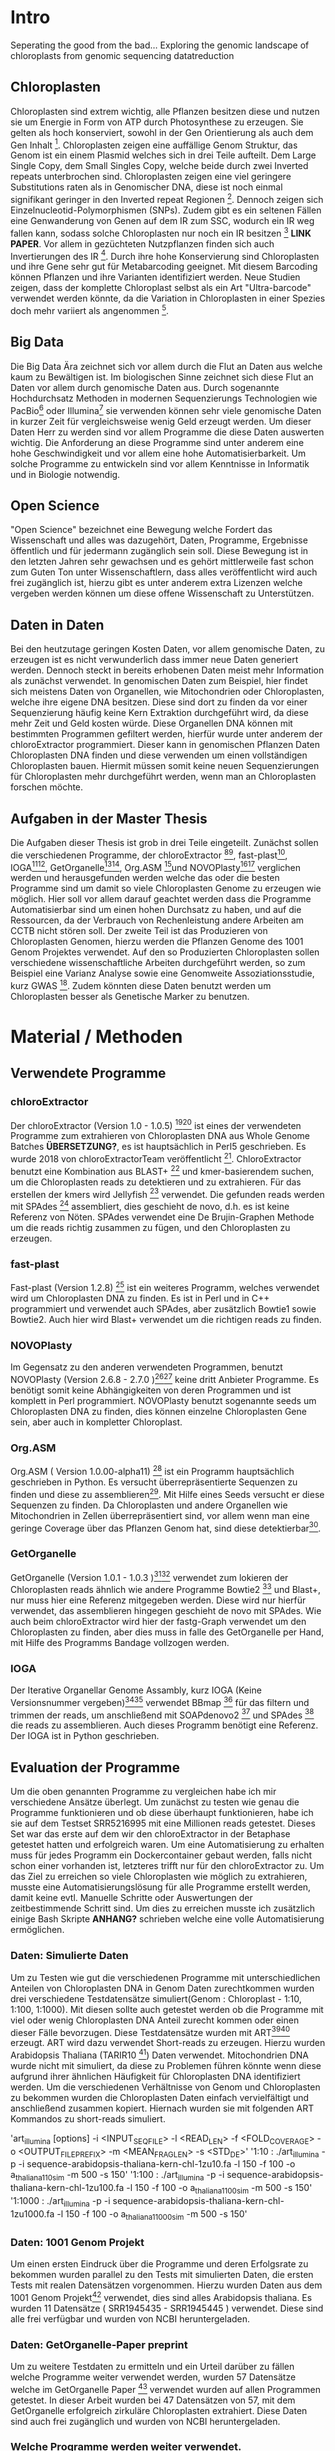 #+LaTeX_CLASS: scrartcl
#+OPTIONS: H:4 num:nil toc:t \n:nil @:t ::t |:t ^:t -:t f:t *:t <:t
#+OPTIONS: TeX:t LaTeX:t skip:nil d:nil todo:nil pri:nil tags:nil title:nil 
#+LATEX: \begin{center}
#+LATEX: \thispagestyle{empty}
#+LATEX: \textbf{\huge Seperating the good from the bad.. Exploring the genomic landscape of chloroplasts from genomic sequencing datatreductionMaster Thesis}\\[1cm]
#+LATEX: \textbf{\LARGE }\\[1cm]
#+LATEX: {\LARGE Simon Pfaff}\\[2mm]
#+LATEX: \includegraphics[width=.7\linewidth]{/home/simon/BA-Thesis/neuSIEGEL.pdf}
#+LATEX: {\large Julius-Maximilians-Universität Würzburg}\\[3mm]
#+LATEX: {\large Fakultät für Biologie}
#+LATEX: \end{center}
#+LATEX: \cleardoublepage
#+LATEX: \
#+LATEX: \thispagestyle{empty}
#+LATEX: \maketitle
#+LATEX: \begin{center}
#+LATEX: \includegraphics[width=.5\linewidth]{/home/simon/BA-Thesis/neuSIEGEL.pdf}\\[1cm]
#+LATEX: {\large Julius-Maximilians-Universität Würzburg}\\
#+LATEX: {\large Betreuer: Dr. Markus Ankenbrandt}\\
#+LATEX: {\large Betreuer: Prof. Dr. Jörg Schulz}\\
#+LATEX: {\large Lehrstuhl für Bioinformatik / CCTB}
#+LATEX: \setcounter{page}{1}
#+LATEX: \clearpage
#+LATEX: \end{center}
#+LATEX: \tableofcontents
#+LATEX: \clearpage
* Intro
Seperating the good from the bad...
Exploring the genomic landscape of chloroplasts from genomic sequencing datatreduction
** Chloroplasten
Chloroplasten sind extrem wichtig, alle Pflanzen besitzen diese und nutzen sie um Energie in Form von ATP durch Photosynthese zu erzeugen.
Sie gelten als hoch konserviert, sowohl in der Gen Orientierung als auch dem Gen Inhalt [1]. Chloroplasten zeigen
eine auffällige Genom Struktur, das Genom ist ein einem Plasmid welches sich in drei Teile aufteilt. Dem Large Single Copy, dem 
Small Singles Copy, welche beide durch zwei Inverted repeats unterbrochen sind. Chloroplasten zeigen eine viel geringere Substitutions raten
als in Genomischer DNA, diese ist noch einmal signifikant geringer in den Inverted repeat Regionen [2]. Dennoch zeigen sich
Einzelnucleotid-Polymorphismen (SNPs). Zudem gibt es ein seltenen Fällen eine Genwanderung von Genen auf dem IR zum SSC, wodurch ein IR weg
fallen kann, sodass solche Chloroplasten nur noch ein IR besitzen [3] *LINK PAPER*. Vor allem in gezüchteten Nutzpflanzen finden sich auch 
Invertierungen des IR [4]. Durch ihre hohe Konservierung sind Chloroplasten und ihre Gene sehr gut für Metabarcoding geeignet. Mit diesem
Barcoding können Pflanzen und ihre Varianten identifiziert werden. Neue Studien zeigen, dass der komplette Chloroplast selbst als ein Art "Ultra-barcode"
verwendet werden könnte, da die Variation in Chloroplasten in einer Spezies doch mehr variiert als angenommen [5]. 
** Big Data 
Die Big Data Ära zeichnet sich vor allem durch die Flut an Daten aus welche kaum zu Bewältigen ist. Im biologischen Sinne zeichnet sich diese 
Flut an Daten vor allem durch genomische Daten aus. Durch sogenannte Hochdurchsatz Methoden in modernen Sequenzierungs Technologien wie PacBio[29] oder Illumina[30]
sie verwenden können sehr viele genomische Daten in kurzer Zeit für vergleichsweise wenig Geld erzeugt werden. Um dieser Daten Herr zu werden sind vor allem
Programme die diese Daten auswerten wichtig. Die Anforderung an diese Programme sind unter anderem eine hohe Geschwindigkeit und vor allem eine hohe 
Automatisierbarkeit. Um solche Programme zu entwickeln sind vor allem Kenntnisse in Informatik und in Biologie notwendig. 
** Open Science
"Open Science" bezeichnet eine Bewegung welche Fordert das Wissenschaft und alles was dazugehört, Daten, Programme, Ergebnisse öffentlich und für jedermann 
zugänglich sein soll. Diese Bewegung ist in den letzten Jahren sehr gewachsen und es gehört mittlerweile fast schon zum Guten Ton unter Wissenschaftlern, dass
alles veröffentlicht wird auch frei zugänglich ist, hierzu gibt es unter anderem extra Lizenzen welche vergeben werden können um diese offene Wissenschaft zu 
Unterstützen.
** Daten in Daten 
Bei den heutzutage geringen Kosten Daten, vor allem genomische Daten, zu erzeugen ist es nicht verwunderlich dass immer neue Daten generiert werden.
Dennoch steckt in bereits erhobenen Daten meist mehr Information als zunächst verwendet. In genomischen Daten zum Beispiel, hier findet sich meistens Daten 
von Organellen, wie Mitochondrien oder Chloroplasten, welche ihre eigene DNA besitzen. Diese sind dort zu finden da vor einer Sequenzierung häufig keine 
Kern Extraktion durchgeführt wird, da diese mehr Zeit und Geld kosten würde. Diese Organellen DNA können mit bestimmten Programmen gefiltert werden, hierfür 
wurde unter anderem der chloroExtractor programmiert. Dieser kann in genomischen Pflanzen Daten Chloroplasten DNA finden und diese verwenden um einen vollständigen
Chloroplasten bauen. Hiermit müssen somit keine neuen Sequenzierungen für Chloroplasten mehr durchgeführt werden, wenn man an Chloroplasten forschen möchte.
** Aufgaben in der Master Thesis 
Die Aufgaben dieser Thesis ist grob in drei Teile eingeteilt. Zunächst sollen die verschiedenen Programme, der chloroExtractor [9][10], fast-plast[13], IOGA[21][22], GetOrganelle[18][19],
Org.ASM [16]und NOVOPlasty[14][15] verglichen werden und herausgefunden werden welche das oder die besten Programme sind um damit so viele Chloroplasten Genome zu erzeugen wie 
möglich. Hier soll vor allem darauf geachtet werden dass die Programme Automatisierbar sind um einen hohen Durchsatz zu haben, und auf die Ressourcen, da der Verbrauch von Rechenleistung
andere Arbeiten am CCTB nicht stören soll. Der zweite Teil ist das Produzieren von Chloroplasten Genomen, hierzu werden die Pflanzen Genome des 1001 Genom Projektes verwendet. Auf den so
Produzierten Chloroplasten sollen verschiedene wissenschaftliche Arbeiten durchgeführt werden, so zum Beispiel eine Varianz Analyse sowie eine Genomweite Assoziationsstudie, kurz GWAS [31].
Zudem könnten diese Daten benutzt werden um Chloroplasten besser als Genetische Marker zu benutzen.



   
* Material / Methoden
** Verwendete Programme
*** chloroExtractor
Der chloroExtractor (Version 1.0 - 1.0.5) [9][10] ist eines der verwendeten Programme zum extrahieren von Chloroplasten
DNA aus Whole Genome Batches *ÜBERSETZUNG?*, es ist hauptsächlich in Perl5 geschrieben.
Es wurde 2018 von chloroExtractorTeam veröffentlicht [9]. ChloroExtractor benutzt eine Kombination
aus BLAST+ [11] und kmer-basierendem suchen, um die Chloroplasten reads zu detektieren und zu extrahieren.
Für das erstellen der kmers wird Jellyfish [12] verwendet.
Die gefunden reads werden mit SPAdes [24] assembliert, dies geschieht de novo, d.h. es ist keine Referenz von Nöten.
SPAdes verwendet eine De Brujin-Graphen Methode um die reads richtig zusammen zu fügen, und den Chloroplasten zu erzeugen. 
*** fast-plast
Fast-plast  (Version 1.2.8) [13] ist ein weiteres Programm, welches verwendet wird um Chloroplasten DNA zu finden. Es ist in Perl und in C++ programmiert und verwendet auch SPAdes, 
aber zusätzlich Bowtie1 sowie Bowtie2. Auch hier wird Blast+ verwendet um die richtigen reads zu finden. 
*** NOVOPlasty
Im Gegensatz zu den anderen verwendeten Programmen, benutzt NOVOPlasty (Version 2.6.8 - 2.7.0 )[14][15] keine dritt Anbieter Programme. Es benötigt somit keine Abhängigkeiten von deren Programmen
und ist komplett in Perl programmiert. NOVOPlasty benutzt sogenannte seeds um Chloroplasten DNA zu finden, dies können einzelne Chloroplasten Gene sein, aber auch in kompletter
Chloroplast. 
*** Org.ASM
Org.ASM ( Version 1.0.00-alpha11) [16] ist ein Programm hauptsächlich geschrieben in Python. Es versucht überrepräsentierte Sequenzen zu finden und diese zu assemblieren[17]. 
Mit Hilfe eines Seeds versucht er diese Sequenzen zu finden. Da Chloroplasten und andere Organellen wie Mitochondrien in Zellen überrepräsentiert sind, vor allem
wenn man eine geringe Coverage über das Pflanzen Genom hat, sind diese detektierbar[27].
*** GetOrganelle
GetOrganelle (Version 1.0.1 - 1.0.3 )[18][19] verwendet zum lokieren der Chloroplasten reads ähnlich wie andere Programme Bowtie2 [20] und Blast+, nur muss hier eine Referenz mitgegeben werden. Diese wird nur hierfür
verwendet, das assemblieren hingegen geschieht de novo mit SPAdes. Wie auch beim chloroExtractor wird hier  der fastg-Graph verwendet um den Chloroplasten zu finden, aber dies muss in falle 
des GetOrganelle per Hand, mit Hilfe des Programms Bandage vollzogen werden. 
*** IOGA
Der Iterative Organellar Genome Assambly, kurz IOGA (Keine Versionsnummer vergeben)[21][22] verwendet BBmap [23] für das filtern und trimmen der reads, um anschließend mit SOAPdenovo2 [25] und SPAdes [24] die reads zu assemblieren. Auch dieses
Programm benötigt eine Referenz. Der IOGA ist in Python geschrieben. 

** Evaluation der Programme
Um die oben genannten Programme zu vergleichen habe ich mir verschiedene Ansätze überlegt.
Um zunächst zu testen wie genau die Programme funktionieren und ob diese überhaupt funktionieren,
habe ich sie auf dem Testset SRR5216995 mit eine Millionen reads getestet. Dieses Set war das erste
auf dem wir den chloroExtractor in der Betaphase getestet hatten und erfolgreich waren. Um eine 
Automatisierung zu erhalten muss für jedes Programm ein Dockercontainer gebaut werden, falls nicht 
schon einer vorhanden ist, letzteres trifft nur für den chloroExtractor zu. Um das Ziel zu erreichen
so viele Chloroplasten wie möglich zu extrahieren, musste eine Automatisierungslösung für alle Programme
erstellt werden, damit keine evtl. Manuelle Schritte oder Auswertungen der zeitbestimmende Schritt sind.
Um dies zu erreichen musste ich zusätzlich einige Bash Skripte *ANHANG?* schrieben welche eine volle
Automatisierung ermöglichen.   
*** Daten: Simulierte Daten
Um zu Testen wie gut die verschiedenen Programme mit unterschiedlichen Anteilen von Chloroplasten DNA in
Genom Daten zurechtkommen wurden drei verschiedene Testdatensätze simuliert(Genom : Chloroplast - 1:10, 1:100, 1:1000). 
Mit diesen sollte auch getestet werden ob die Programme mit viel oder wenig Chloroplasten DNA Anteil zurecht kommen oder einen dieser Fälle 
bevorzugen. Diese Testdatensätze wurden mit ART[6][7] erzeugt. ART wird dazu verwendet Short-reads zu erzeugen. 
Hierzu wurden Arabidopsis Thaliana (TARIR10 [8]) Daten verwendet. Mitochondrien DNA wurde nicht mit simuliert, da diese zu 
Problemen führen könnte wenn diese aufgrund ihrer ähnlichen Häufigkeit für Chloroplasten DNA identifiziert werden. 
Um die verschiedenen Verhältnisse von Genom und Chloroplasten zu bekommen wurden die Chloroplasten Daten einfach
vervielfältigt und anschließend zusammen kopiert. Hiernach wurden sie mit folgenden ART Kommandos zu short-reads simuliert.

'art_illumina [options] -i <INPUT_SEQ_FILE> -l <READ_LEN> -f <FOLD_COVERAGE> -o <OUTPUT_FILE_PREFIX> -m <MEAN_FRAG_LEN> -s <STD_DE>'
'1:10 : ./art_illumina -p -i sequence-arabidopsis-thaliana-kern-chl-1zu10.fa -l 150 -f 100 -o a_thaliana_1_10_sim -m 500 -s 150'
'1:100 :  ./art_illumina -p -i sequence-arabidopsis-thaliana-kern-chl-1zu100.fa -l 150 -f 100 -o a_thaliana_1_100_sim -m 500 -s 150'
'1:1000 :  ./art_illumina -p -i sequence-arabidopsis-thaliana-kern-chl-1zu1000.fa -l 150 -f 100 -o a_thaliana_1_1000_sim -m 500 -s 150'

*** Daten: 1001 Genom Projekt 
Um einen ersten Eindruck über die Programme und deren Erfolgsrate zu bekommen wurden parallel zu den Tests mit simulierten Daten, die ersten Tests mit realen Datensätzen vorgenommen. 
Hierzu wurden Daten aus dem 1001 Genom Projekt[26] verwendet, dies sind alles Arabidopsis thaliana. Es wurden 11 Datensätze ( SRR1945435 - SRR1945445 ) verwendet. Diese sind alle
frei verfügbar und wurden von NCBI heruntergeladen. 

*** Daten: GetOrganelle-Paper preprint
Um zu weitere Testdaten zu ermitteln und ein Urteil darüber zu fällen welche Programme weiter verwendet werden,
wurden 57 Datensätze welche im GetOrganelle Paper [19] verwendet wurden
auf allen Programmen getestet. In dieser Arbeit wurden bei 47 Datensätzen von 57, mit
dem GetOrganelle erfolgreich zirkuläre Chloroplasten extrahiert. Diese Daten sind auch frei zugänglich und wurden
von NCBI heruntergeladen. 

*** Welche Programme werden weiter verwendet.     
Um alle Daten aus dem 1001 Genom Projekt (1135 Datensätze) zu berechnen, mussten aufgrund 
von Hardwaretechnischen Limitierungen die besten Programme ausgewählt werden. Diese Programme müssen in
in Geschwindigkeit sowie in Erfolgs- und Fehlerrate überzeugen. Desweiteren müssen diese Programme gut automatisierbar sein, 
d.h. am besten mit nur Befehl gestartet werden können, sodass kein weiterer Aufwand anfällt. Dies gilt
vor allem auch bei der Wahl der Parameter mit denen das Programm gestartet wird. Diese können nicht 
für jeden Datensatz angepasst werden, was bedeutet dass die Standardparameter verwendet werden.
Dies ist notwendig um einen hohen Durchsatz an Berechnungen zu ermöglichen.
**** Installation & Automatisierung
Alle Programme konnten mit Hilfe von einigen Skripts und dem erstellen eines Dockercontainers, so 
automatisiert werden das sie einen hohen Durchsatz erreichen können. Das Einzige Programm welches
einen Händischen Schritt benötigt ist der GetOrganelle, hier muss die fastg Datei in Bandage
geöffnet werden und der zirkuläre Chloroplast selbst heraus gesucht werden.
Bei den verschiedenen Skripts handelt es sich vor allem um Start-Skripts. Aber es mussten auch ein paar 
kleine Skripts verwendet werden um kleine Bugs zu fixen. So kann der IOGA keine unter Ordner verwenden da er sonnst
versucht auf Falsche Dateien zuzugreifen und abstürzt. Dies scheint ein Bug in einem Splitt Befehl zu sein. Beim GetOrganelle mussten
zusätzliche Befehle eingebaut werden damit SPAdes keine Fehlermeldungen bringt und abbricht, da er bestimmte Funktionen (hammer.py) nicht ausführen konnte
welche für eine Fehler Korrektur verwendet werden, welche GetOrganelle gar nicht nutzt. Org.ASM konnte nur erfolgreich in einem Dockercontainer
installiert werden, da dieses Programm sonnst verschiedenste Fehlermeldungen brachte. Alle Programme welche PERL verwenden, also
chloroExtractor, fast-plast und NOVOPlasty, brachten Fehlermeldungen, da innerhalb des Dockercontainers Globale Variablen nicht vollständig gesetzt waren. 
Diese Fehler waren aber nicht fatal, und konnten mit dem setzten dieser Variable leicht entfernt werden. 
Für jedes Programm wurde ein Skript geschrieben welches die Laufzeit überprüft und wenn dieses fertig ist danach eine Auswertung startet.
Dieses Auswertungsskript überprüft die ausgegebene Log Datei sowie die finale Fasta-Datei und entscheidet automatisch ob ein 
zirkulärer Chloroplast erzeugt wurde oder nicht. Diese Entscheidung wird unter anderem getroffen je nachdem was das Programm in seinem 
Log ausgibt, aber auch darüber wie viele Sequenzen im endgültigen Fasta sind, und wie groß die Sequenz ist und ob dies einem Chloroplasten
entsprechen kann.
 
**** Erfolgsrate
Nächster Kritikpunkt nachdem gefiltert wurde welche Programme verwendet werden, war die Erfolgs rate.
Sowohl bei den Daten des 1001 Genom Projekts als auch bei den 57 des GetOrganelle-Preprints.
Um zu ermitteln ob ein Chloroplast komplett erstellt wurde, wurden zum einen die Ergebnisse der Programme mit einem
Skript *ANHANG ev_scripts* gescannt, als auch die ausgegebene fasta Datei überprüft ob diese eine Sequenz enthält
und in den Grenzen eines Chloroplasten Genoms liegt. 
**** Geschwindigkeit
Einer der weniger entscheidenden aber dennoch wichtigen Punkte nach dem gefiltert wurde ist die Geschwindigkeit, 
oder besser die Laufzeit der Programme. Zunächst wurde hier die Durchschnitts zeit genommen die der Prozess zum rechnen benötigt,
anschließend wurde mit dem time linux Kommando die CPU als auch die Realzeit gemessen.
**** Benötigte Ressourcen
Ein weiterer Punkt nachdem aussortiert wurde ist der benötigte RAM verbrauch. Es wurden verschiedene Größen von Dateien verwendet
um in Erfahrung zu bringen wie sich dies auf Ressourcen und Laufzeit auswirkt. Zudem wurde zum Ausführen der Dockercontainer 
Singularity [28] verwendet, welches die benötigte Laufzeit und die benötigten Ressourcen beeinflusst.

  

** Erzeugen von Chloroplasten aus genomischen Daten
Um so viele Chloroplasten wie möglich aus den genomischen Daten des 1001 Genom Projekts raus zu holen, wurden der fast-plast und der chloroExtractor benutzt.
Diese wurden mit Hilfe eines Dockercontainers und einigen Skripts (s. Anhang) voll automatisiert. Sodass nur ein Befehl nötig war um die komplette 
Pipeline zu starten und auszuwerten. 

* Ergebnisse
** Daten: Simulierte Daten 
Die Simulierten Daten, welche mit ART[6][7] erzeugt wurden um das verhalten der Programme bei verschiedenen Verhältnissen zu testen, konnten von drei Programmen, dem chloroExtractor, fast-plast und Org.ASM 
bei allen drei Datensätzen geschafft werden. Diese bauen einen vollständigen zirkulären zu bauen. NOVOPlasty baut zwar auch einen kompletten Chloroplasten doch gibt dieser 
nur die drei verschieden contigs aus (IR, SSC, LSC), und schafft es nicht diese in einen zirkulären Chloroplasten zu vereinen. GetOrganelle wie auch der IOGA schaffen es nicht die
simulierten Datensetz zusammen zu bauen da sie mit einem Fehler abbrechen oder wie im falle des IOGA nach zwei Wochen laufzeit abgebrochen werden. (s. Tabelle 1) 

#+LATEX: \begin{table}[!h]
#+ATTR_latex: :align lrrrrrr
#+LATEX: \caption[Test Datensatz: Simmulierte Daten]{\textbf{Test Datensatz: Simmulierte Daten} S steht für Success, E für Error, die angegebene Zahl steht für die anzahl der Contigs }
|     Sim(Genome:Chloroplast) | CE | FP | NP  | GO | OA | IOGA |
|                             |    |    |     |    |    |      |
|-----------------------------+----+----+-----+----+----+------|
|                        1:10 | S  | S  | S-3 | E  | S  | E    |
|                       1:100 | S  | S  | S-3 | E  | S  | -    |
|                      1:1000 | S  | S  | S-3 | E  | S  | -    |
#+LATEX: \end{table}

** Daten: 1001 Genom Projekt, 11 Testdatensätze
Aus den Daten des 1001 Genom Projekts [26] wurden zunächst elf Testdatensätze verwendet um auch reale Daten auf allen Programmen zu Testen.
Von den elf Testdatensätzen des 1001 Genom Projekts konnten sechs verschiedene vollständige zirkuläre Chloroplasten zusammengebaut werden. Von diesen
sechs bringt der fast-plast fünf ein und der chloroExtractor einen. Keines der anderen Programme konnte einen weiteren 
zirkulären Chloroplasten erzeugen (s. Tab.2). Da GetOrgranelle einen händischen Schritt in der Auswertung beinhaltet wurden diese
nicht erzeugt, da eine Automatisierung aller Schritte essenziell für eine hochdurchsatz Methode ist.

#+LATEX: \begin{table}[!h]
#+ATTR_latex: :align lrrrrrr
#+LATEX: \caption[Test Datensatz: 1001 Genom Project, 11 Datensätze]{\textbf{Test Datensatz: 1001 Genom Project} S steht für Success, E für Error, I für Incomplete, die angegebene Zahl steht für die Anzahl der Contigs }

| SRA        | CE  | FP | NP  | GO | OA | IOGA |   |
|            |     |    |     |    |    |      |   |
|------------+-----+----+-----+----+----+------+---|
| SRR1945435 | I-5 | I  | I-4 | *  | E  | I-6  |   |
| SRR1945436 | I-6 | S  | I-3 | *  | I  | I-8  |   |
| SRR1945437 | I-5 | I  | I-4 | *  | I  | I-10 |   |
| SRR1945438 | S-3 | S  | I-6 | *  | E  | I-10 |   |
| SRR1945439 | I-4 | S  | I-1 | *  | I  | I-10 |   |
| SRR1945440 | I-4 | S  | E   | *  | E  | I-9  |   |
| SRR1945441 | I-5 | S  | E   | *  | I  | I-6  |   |
| SRR1945442 | I-4 | I  | I-1 | *  | -  | -    |   |
| SRR1945443 | S   | I  | I-2 | *  | I  | I-8  |   |
| SRR1945444 | I-4 | I  | E   | *  | I  | I-8  |   |
| SRR1945445 | I-4 | I  | E   | *  | E  | I_7  |   |
#+LATEX: \end{table}

** Daten: GO-Preprint
Um mehr Daten zu testen, wurden alle 57 Datensätze des GetOrganelle Papers [19] benutzt.
Von 57 Datensätzen, welche im GetOrganelle Paper verwendet wurden, konnten 40 mit allen Programmen fertig gestellt werden (s. Tab. 3).
Alleine der fast-plast hat dabei 31 Stück zu einem zirkulären Chloroplasten zusammengebaut. Zusammen mit den 14 des chloroExtractors
konnten die 40 geschafften Chloroplasten komplett abgedeckt werden. *Komplette Tabelle im Anhang*

#+LATEX: \begin{table}[!h]
#+ATTR_latex: :align lrrrrrrrr
#+LATEX: \caption[Test Datensatz: GetOrganelle Preprint, 11 Datensätze]{\textbf{Test Datensatz: GetOrganelle Preprint} 40 von 57 Datensätze konnten komplett gelöst werden.}
| Tool    | SUCCESS | %    | ERROR | PARTIAL | INCOMPl | NO_PAIR | Total |
| CE      |      14 | ~26% |    11 |      17 |      12 |       3 |       |
| FP      |      31 | ~57% |     0 |      18 |       5 |       3 |       |
| GO      |       2 | ~4%  |    21 |      26 |       5 |       3 |       |
| IOGA    |       0 | ~0%  |    22 |      28 |       4 |       3 |       |
| NP      |       7 | ~13% |    19 |       8 |      20 |       3 |       |
| OA      |      11 | ~20% |    36 |       4 |       3 |       3 |       |
| Summary |      40 | ~74% |     - |       - |       - |       3 |    57 |

#+LATEX: \end{table}


** Die Sieger *besser überschrifft finden...?*
Da aus Zeitlichen und Hardware Technischen gründen nicht alle Programme weiterverwendet werden konnten, wurde nach Erfolgsrate, Geschwindigkeit und benötigten Ressourcen
gefiltert, am wichtigsten war aber die Automatisierbarkeit der Programme. Bis auf der GetOrganelle konnte für jedes Programm eine Automatisierbarkeit
erwirkt werden. Der GetOrganelle benötigt das öffnen der fastg Datei in einem Visualisierungs Programm für fastg-Graphen, hier wird Bandage empfohlen.
Bandage hat allerdings eine schlechte Kommandozeilen Anbindung wodurch auch keine Automatisierbarkeit durch Skripts erfolgen konnte.
Die Laufzeiten der Programme unterscheiden sich sehr, von 30 Minuten bis über eine Stunde, auch die RAM werte sind sehr unterschiedlich, diese
reichen von wenigen 20 Gigabyte bis zu 60 Gigabyte. All diese Werte sind Durchschnittswerte, da verschiedene Größen von Dateien als Eingabe verwendet wurden, da nicht alle
Dateien die gleiche Anzahl an Reads hatten. Sowie die Größen der einzelnen Reads sich unterschieden. Diese reichten von 100 Basen paare bis zu 200 Basen paare, Anzahl der Reads
und somit Größe der Dateien reichten von eine Millionen Reads bis zu 3 Millionen Reads. Die Laufzeiten sind, vor allem bei Programmen mit vielen Abhängigkeiten, erhört. Da zum nutzen
der Dockercontainer Singularity [28] verwendet wurde.    
#+LATEX: \begin{table}[!h]
#+ATTR_latex: :align lrr
#+LATEX: \caption[Laufzeit und Ressourcenverbrauch]{\textbf{Laufzeit und Ressourcenverbauch} Alle Laufzeiten sind Durchschnittsdaten, RAM werte zu Peakzeiten.}
| Tool | Laufzeit  | RAM     |
|------+-----------+---------|
| CE   | ~  30 min | ~ 20 GB |
| FP   | ~  60 min | ~ 60 GB |
| GO   | ~  40 min | ~ 50 GB |
| IOGA | ~ 100 min | ~ 40 GB |
| NP   | ~  30 min | ~ 30 GB |
| OA   | ~  60 min | ~ 30 GB |
|      |           |         |
#+LATEX: \end{table}    
Die Programme welche in oben genannten Punkte überzeugt haben sind der fast-plast und der chloroExtractor. Der fast-plast benötigt zwar die 
meisten Ressourcen und ist nicht der schnellste, aber hat mit Abstand die größte Erfolgschance. Zudem ist er voll automatisierbar und erreicht 
dies mit den vorgegebenen Standard Parametern. Als zweites Programm wird der chloroExtractor verwendet, dieser ist schnell Ressourcen arm und hat nach dem
fast-plast die zweithöchste Erfolgsrate. Mit beiden Programmen konnten alle 40 von 57 Chloroplasten der GetOrganelle-Preprint Daten berechnet werden.
Auch die anderen Daten zeigen dass es keinen Vorteil bringt ein drittes Programm mit zu verwenden, da keines der anderen Programme einen
Chloroplasten finden konnte welche nicht schon durch den fast-plast oder den chloroExtractor gefunden wurde.
Diese beiden Programme wurden auf allen Daten des 1001 Genom Projekts laufen gelassen, um möglichst viele Chloroplasten zu generieren. 
** 1001 Genom Projekt
Ziel so viele Chloroplasten wie möglich vollautomatisch aus kompletten Genom Datensätze zu erzeugen, wofür zwei Programme ausgewählt worden sind, wurde zunächst auf Datensätzen 
des 1001 Genom Projekt versucht.
Von den 1135 Datensätzen welche im 1001 Genom Projekt gesammelt wurden, konnten 946 verwendet werden. Die restlichen 189 konnten entweder nicht richtig heruntergeladen werden oder waren keine
paired end Datensätze. Von diesen 946 Datensätzen konnten mit dem fast-plast und dem chloroExtractor 303 komplette zirkuläre Chloroplasten vollautomatisch gebaut werden, dies entspricht
etwa 34%. (Tab. 4) 
#+LATEX: \begin{table}[!h]
#+ATTR_latex: :align lrrrrrr
#+LATEX: \caption[Datensatz: 1001 Genom Project]{\textbf{Datensatz: 1001 Genom Project} SUCCESS, echte zirkuläre Chloroplasten. Error, Fehler oder Abbrüche im Programm. Partial, keine zirkulären Chloroplasten aber contigs richtig identifiziert. Incomplete, Nicht richtig identifizierte Chloroplasten.}

| Tool    | SUCCESS | %    | ERROR | PARTIAL | INCOMPLETE | Total |
| CE      |     136 | ~15% |    54 |       3 |        706 |       |
| FP      |     266 | ~30% |    29 |      11 |        593 |       |
| Summary |     303 | ~34% |     - |       - |          - |   946 |
#+LATEX: \end{table}

** Varianz Analyse 

* Referenzen

[1] (Raubeson and Jansen 2005)
[2] Wolfe et al. 1987
[3] NUR EIN IR
[4] Palmer et al. 1988
[5]  Kane et al. (2012)
[6] Weichun Huang, Leping Li, Jason R. Myers, Gabor T. Marth; ART: a next-generation sequencing read simulator, Bioinformatics, Volume 28, Issue 4, 15 February 2012, Pages 593–594, https://doi.org/10.1093/bioinformatics/btr708
[7] https://www.niehs.nih.gov/research/resources/software/biostatistics/art/index.cfm
[8] https://www.ncbi.nlm.nih.gov/assembly/GCF_000001735.3/
[9] Ankenbrand et al., (2018). chloroExtractor: extraction and assembly of the chloroplast genome from whole genome shotgun data. Journal of Open Source Software, 3(21), 464, https://doi.org/10.21105/joss.00464
[10] https://github.com/chloroExtractorTeam/chloroExtractor
[11] Christiam Camacho, George Coulouris, Vahram Avagyan, Ning Ma, Jason Papadopoulos, Kevin Bealer and Thomas L MaddenEmail author, BMC Bioinformatics200910:421 https://doi.org/10.1186/1471-2105-10-42
[12]  Guillaume Marcais and Carl Kingsford, A fast, lock-free approach for efficient parallel counting of occurrences of k-mers. Bioinformatics (2011) 27(6): 764-770 (first published online January 7, 2011) doi:10.1093/bioinformatics/btr011
[13] https://github.com/mrmckain/Fast-Plast
[14] https://github.com/ndierckx/NOVOPlasty
[15] Dierckxsens N., Mardulyn P. and Smits G. (2016) NOVOPlasty: De novo assembly of organelle genomes from whole genome data. Nucleic Acids Research, doi: 10.1093/nar/gkw955
[16] https://pythonhosted.org/ORG.asm/
[17] https://git.metabarcoding.org/org-asm/org-asm/wikis/home
[18] https://github.com/Kinggerm/GetOrganelle
[19] Jian-Jun Jin*, Wen-Bin Yu*, Jun-Bo Yang, Yu Song, Ting-Shuang Yi, De-Zhu Li. 2018. GetOrganelle: a simple and fast pipeline for de novo assembly of a complete circular chloroplast genome using genome skimming data. bioRxiv, 256479. http://doi.org/10.1101/256479
[20] Langmead B, Salzberg S. Fast gapped-read alignment with Bowtie 2. Nature Methods. 2012, 9:357-359.
[21] https://github.com/holmrenser/IOGA
[22] Bakker et al. 2015, Herbarium genomics: plastome sequence assembly from a range of herbarium specimens using an Iterative Organelle Genome Assembly pipeline, Biol. J. Linnean Soc.
[23] https://jgi.doe.gov/data-and-tools/bbtools/
[24] Bankevich A., Nurk S., Antipov D., Gurevich A., Dvorkin M., Kulikov A. S., Lesin V., Nikolenko S., Pham S., Prjibelski A., Pyshkin A., Sirotkin A., Vyahhi N., Tesler G., Alekseyev M. A., Pevzner P. A. SPAdes: A New Genome Assembly Algorithm and Its Applications to Single-Cell Sequencing.	Journal of Computational Biology, 2012 
[25] Luo R, Liu B, Xie Y, et al. SOAPdenovo2: an empirically improved memory-efficient short-read de novo assembler. GigaScience. 2012;1:18. doi:10.1186/2047-217X-1-18.
[26] http://1001genomes.org/
[27] https://pythonhosted.org/ORG.asm/algorithms.html
[28] https://singularity.lbl.gov/
[29] https://www.pacb.com/ 
[30] https://www.illumina.com/
[31] Korte A, Farlow A. The advantages and limitations of trait analysis with GWAS: a review. Plant Methods. 2013;9:29. doi:10.1186/1746-4811-9-29.
[32]
* Abbildungs- und Tabellenverzeichnis
\listoffigures

\listoftables
* Anhang
#+LATEX: \section*{Eigenständigkeitserklärung}
ERKLÄRUNG gemäß ASPO § 21 Abs. 10\\[10mm]
Hiermit versichere ich, dass ich vorliegende Arbeit selbstständig verfasst, keine anderen als
die angegebenen Quellen und Hilfsmittel benutzt und die Arbeit bisher oder gleichzeitig
keiner anderen Prüfungsbehörde unter Erlangung eines akademischen Grades
vorgelegt habe.\\[20mm]
Würzburg, \today \hfill Simon Pfaff
#+LATEX: \clearpage

#  LocalWords:  Bash Skripte



